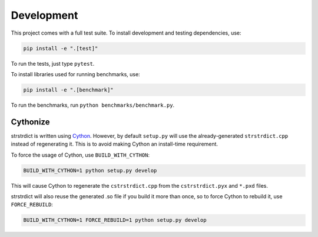 Development
===========

This project comes with a full test suite. To install development and testing
dependencies, use:

.. code::

    pip install -e ".[test]"

To run the tests, just type ``pytest``.

To install libraries used for running benchmarks, use:

.. code::

    pip install -e ".[benchmark]"

To run the benchmarks, run ``python benchmarks/benchmark.py``.


Cythonize
---------

strstrdict is written using `Cython`_. However, by default ``setup.py`` will
use the already-generated ``strstrdict.cpp`` instead of regenerating it. This
is to avoid making Cython an install-time requirement.

To force the usage of Cython, use ``BUILD_WITH_CYTHON``:

.. code::

    BUILD_WITH_CYTHON=1 python setup.py develop

This will cause Cython to regenerate the ``cstrstrdict.cpp`` from the
``cstrstrdict.pyx`` and ``*.pxd`` files.

strstrdict will also reuse the generated .so file if you build it more than
once, so to force Cython to rebuild it, use ``FORCE_REBUILD``:

.. code::

    BUILD_WITH_CYTHON=1 FORCE_REBUILD=1 python setup.py develop

.. _Developer Command Prompt: https://docs.microsoft.com/en-us/dotnet/
   framework/tools/developer-command-prompt-for-vs
.. _Cython: https://cython.readthedocs.io/en/latest/
